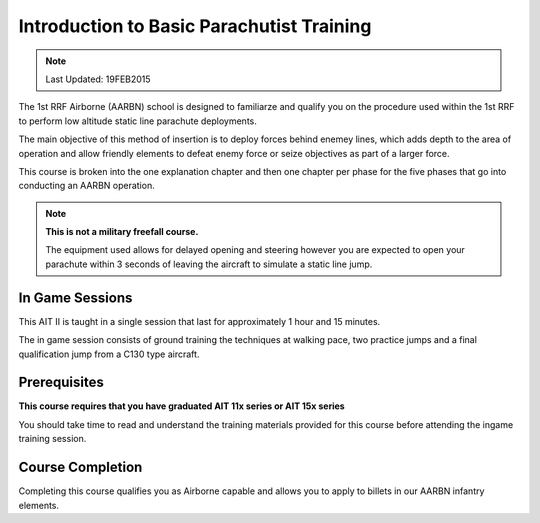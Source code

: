 Introduction to Basic Parachutist Training
================================================

.. note:: Last Updated: 19FEB2015

The 1st RRF Airborne (AARBN) school is designed to familiarze and qualify you on the procedure used within the 1st RRF to perform low altitude static line parachute deployments.

The main objective of this method of insertion is to deploy forces behind enemey lines, which adds depth to the area of operation and allow friendly elements to defeat enemy force or seize objectives as part of a larger force.

This course is broken into the one explanation chapter and then one chapter per phase for the five phases that go into conducting an AARBN operation.

.. note::

  **This is not a military freefall course.**

  The equipment used allows for delayed opening and steering however you are expected to open your parachute within 3 seconds of leaving the aircraft to simulate a static line jump.

In Game Sessions
-----------------

This AIT II is taught in a single session that last for approximately 1 hour and 15 minutes.

The in game session consists of ground training the techniques at walking pace, two practice jumps and a final qualification jump from a C130 type aircraft.


Prerequisites
---------------

**This course requires that you have graduated AIT 11x series or AIT 15x series**

You should take time to read and understand the training materials provided for this course before attending the ingame training session.

Course Completion
------------------

Completing this course qualifies you as Airborne capable and allows you to apply to billets in our AARBN infantry elements.

